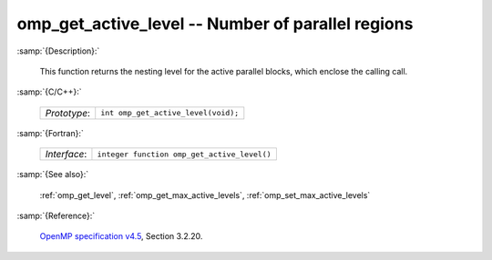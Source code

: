 ..
  Copyright 1988-2022 Free Software Foundation, Inc.
  This is part of the GCC manual.
  For copying conditions, see the GPL license file

.. _omp_get_active_level:

omp_get_active_level -- Number of parallel regions
**************************************************

:samp:`{Description}:`

  This function returns the nesting level for the active parallel blocks,
  which enclose the calling call.

:samp:`{C/C++}:`

  .. list-table::

     * - *Prototype*:
       - ``int omp_get_active_level(void);``

:samp:`{Fortran}:`

  .. list-table::

     * - *Interface*:
       - ``integer function omp_get_active_level()``

:samp:`{See also}:`

  :ref:`omp_get_level`, :ref:`omp_get_max_active_levels`, :ref:`omp_set_max_active_levels`

:samp:`{Reference}:`

  `OpenMP specification v4.5 <https://www.openmp.org>`_, Section 3.2.20.
